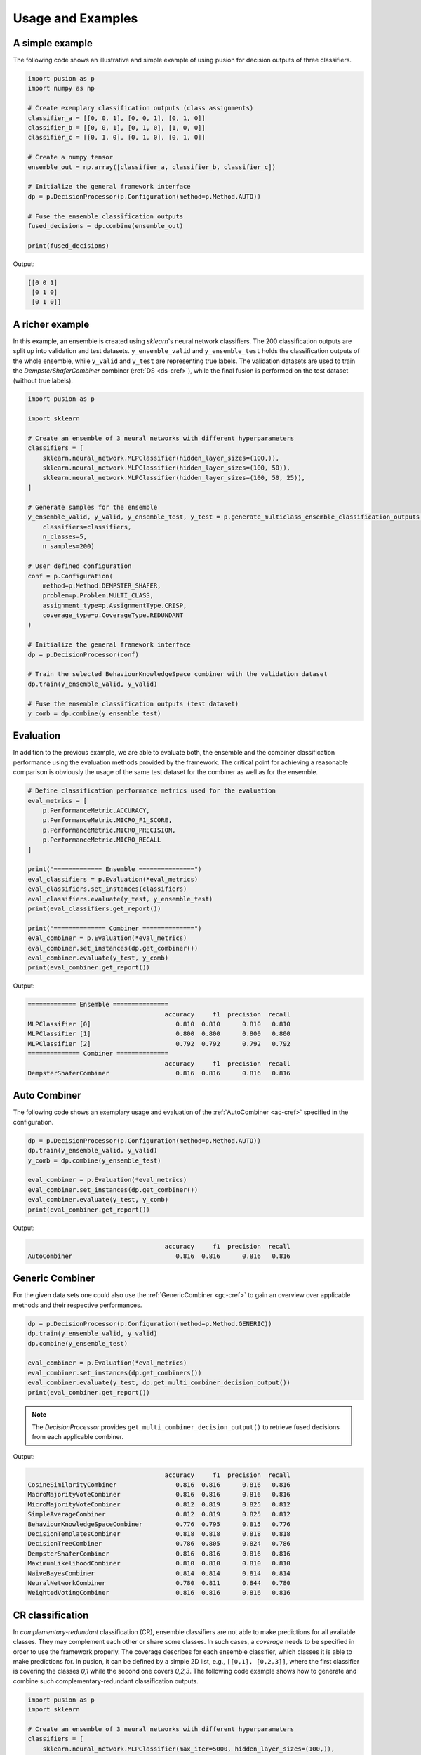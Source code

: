 Usage and Examples
==================


A simple example
----------------

The following code shows an illustrative and simple example of using pusion for decision outputs of three classifiers.

.. code:: python

    import pusion as p
    import numpy as np

    # Create exemplary classification outputs (class assignments)
    classifier_a = [[0, 0, 1], [0, 0, 1], [0, 1, 0]]
    classifier_b = [[0, 0, 1], [0, 1, 0], [1, 0, 0]]
    classifier_c = [[0, 1, 0], [0, 1, 0], [0, 1, 0]]

    # Create a numpy tensor
    ensemble_out = np.array([classifier_a, classifier_b, classifier_c])

    # Initialize the general framework interface
    dp = p.DecisionProcessor(p.Configuration(method=p.Method.AUTO))

    # Fuse the ensemble classification outputs
    fused_decisions = dp.combine(ensemble_out)

    print(fused_decisions)

Output:

.. code:: bash

    [[0 0 1]
     [0 1 0]
     [0 1 0]]


A richer example
----------------

In this example, an ensemble is created using `sklearn`'s neural network classifiers.
The 200 classification outputs are split up into validation and test datasets.
``y_ensemble_valid`` and ``y_ensemble_test`` holds the classification outputs of the whole ensemble, while
``y_valid`` and ``y_test`` are representing true labels.
The validation datasets are used to train the `DempsterShaferCombiner` combiner (:ref:`DS <ds-cref>`), while the
final fusion is performed on the test dataset (without true labels).

.. code:: python

    import pusion as p

    import sklearn

    # Create an ensemble of 3 neural networks with different hyperparameters
    classifiers = [
        sklearn.neural_network.MLPClassifier(hidden_layer_sizes=(100,)),
        sklearn.neural_network.MLPClassifier(hidden_layer_sizes=(100, 50)),
        sklearn.neural_network.MLPClassifier(hidden_layer_sizes=(100, 50, 25)),
    ]

    # Generate samples for the ensemble
    y_ensemble_valid, y_valid, y_ensemble_test, y_test = p.generate_multiclass_ensemble_classification_outputs(
        classifiers=classifiers,
        n_classes=5,
        n_samples=200)

    # User defined configuration
    conf = p.Configuration(
        method=p.Method.DEMPSTER_SHAFER,
        problem=p.Problem.MULTI_CLASS,
        assignment_type=p.AssignmentType.CRISP,
        coverage_type=p.CoverageType.REDUNDANT
    )

    # Initialize the general framework interface
    dp = p.DecisionProcessor(conf)

    # Train the selected BehaviourKnowledgeSpace combiner with the validation dataset
    dp.train(y_ensemble_valid, y_valid)

    # Fuse the ensemble classification outputs (test dataset)
    y_comb = dp.combine(y_ensemble_test)


Evaluation
----------

In addition to the previous example, we are able to evaluate both, the ensemble and the combiner classification
performance using the evaluation methods provided by the framework.
The critical point for achieving a reasonable comparison is obviously the usage of the same test dataset
for the combiner as well as for the ensemble.

.. code:: python

    # Define classification performance metrics used for the evaluation
    eval_metrics = [
        p.PerformanceMetric.ACCURACY,
        p.PerformanceMetric.MICRO_F1_SCORE,
        p.PerformanceMetric.MICRO_PRECISION,
        p.PerformanceMetric.MICRO_RECALL
    ]

    print("============= Ensemble ===============")
    eval_classifiers = p.Evaluation(*eval_metrics)
    eval_classifiers.set_instances(classifiers)
    eval_classifiers.evaluate(y_test, y_ensemble_test)
    print(eval_classifiers.get_report())

    print("============== Combiner ==============")
    eval_combiner = p.Evaluation(*eval_metrics)
    eval_combiner.set_instances(dp.get_combiner())
    eval_combiner.evaluate(y_test, y_comb)
    print(eval_combiner.get_report())

Output:

.. code::

    ============= Ensemble ===============
                                         accuracy     f1  precision  recall
    MLPClassifier [0]                       0.810  0.810      0.810   0.810
    MLPClassifier [1]                       0.800  0.800      0.800   0.800
    MLPClassifier [2]                       0.792  0.792      0.792   0.792
    ============== Combiner ==============
                                         accuracy     f1  precision  recall
    DempsterShaferCombiner                  0.816  0.816      0.816   0.816


Auto Combiner
-------------

The following code shows an exemplary usage and evaluation of the :ref:`AutoCombiner <ac-cref>` specified in
the configuration.

.. code:: python

    dp = p.DecisionProcessor(p.Configuration(method=p.Method.AUTO))
    dp.train(y_ensemble_valid, y_valid)
    y_comb = dp.combine(y_ensemble_test)

    eval_combiner = p.Evaluation(*eval_metrics)
    eval_combiner.set_instances(dp.get_combiner())
    eval_combiner.evaluate(y_test, y_comb)
    print(eval_combiner.get_report())

Output:

.. code::

                                         accuracy     f1  precision  recall
    AutoCombiner                            0.816  0.816      0.816   0.816


Generic Combiner
----------------

For the given data sets one could also use the :ref:`GenericCombiner <gc-cref>` to gain an overview over applicable
methods and their respective performances.

.. code:: python

    dp = p.DecisionProcessor(p.Configuration(method=p.Method.GENERIC))
    dp.train(y_ensemble_valid, y_valid)
    dp.combine(y_ensemble_test)

    eval_combiner = p.Evaluation(*eval_metrics)
    eval_combiner.set_instances(dp.get_combiners())
    eval_combiner.evaluate(y_test, dp.get_multi_combiner_decision_output())
    print(eval_combiner.get_report())

.. note::

    The `DecisionProcessor` provides ``get_multi_combiner_decision_output()`` to retrieve fused decisions from each
    applicable combiner.

Output:

.. code::

                                         accuracy     f1  precision  recall
    CosineSimilarityCombiner                0.816  0.816      0.816   0.816
    MacroMajorityVoteCombiner               0.816  0.816      0.816   0.816
    MicroMajorityVoteCombiner               0.812  0.819      0.825   0.812
    SimpleAverageCombiner                   0.812  0.819      0.825   0.812
    BehaviourKnowledgeSpaceCombiner         0.776  0.795      0.815   0.776
    DecisionTemplatesCombiner               0.818  0.818      0.818   0.818
    DecisionTreeCombiner                    0.786  0.805      0.824   0.786
    DempsterShaferCombiner                  0.816  0.816      0.816   0.816
    MaximumLikelihoodCombiner               0.810  0.810      0.810   0.810
    NaiveBayesCombiner                      0.814  0.814      0.814   0.814
    NeuralNetworkCombiner                   0.780  0.811      0.844   0.780
    WeightedVotingCombiner                  0.816  0.816      0.816   0.816

CR classification
-----------------

In `complementary-redundant` classification (CR), ensemble classifiers are not able to make predictions for all
available classes. They may complement each other or share some classes. In such cases, a `coverage` needs to be
specified in order to use the framework properly. The coverage describes for each ensemble classifier, which classes
it is able to make predictions for. In pusion, it can be defined by a simple 2D list, e.g., ``[[0,1], [0,2,3]]``, where
the first classifier is covering the classes `0,1` while the second one covers `0,2,3`.
The following code example shows how to generate and combine such complementary-redundant classification outputs.

.. code:: python

    import pusion as p
    import sklearn

    # Create an ensemble of 3 neural networks with different hyperparameters
    classifiers = [
        sklearn.neural_network.MLPClassifier(max_iter=5000, hidden_layer_sizes=(100,)),
        sklearn.neural_network.MLPClassifier(max_iter=5000, hidden_layer_sizes=(100, 50)),
        sklearn.neural_network.MLPClassifier(max_iter=5000, hidden_layer_sizes=(100, 50, 25)),
    ]

    # Create a random complementary-redundant classification coverage with 60% overlap.
    coverage = p.generate_classification_coverage(n_classifiers=3, n_classes=5, overlap=.6, normal_class=True)

    # Generate samples for the complementary-redundant ensemble
    y_ensemble_valid, y_valid, y_ensemble_test, y_test = p.generate_multilabel_cr_ensemble_classification_outputs(
        classifiers=classifiers,
        n_classes=5,
        n_samples=2000,
        coverage=coverage)

    # Initialize the general framework interface
    dp = p.DecisionProcessor(p.Configuration(method=p.Method.AUTO))

    # Since we are dealing with a CR output, we need to propagate the coverage to the `DecisionProcessor`.
    dp.set_coverage(coverage)

    # Train the AutoCombiner with the validation dataset
    dp.train(y_ensemble_valid, y_valid)

    # Fuse the ensemble classification outputs (test dataset)
    y_comb = dp.combine(y_ensemble_test)

The framework provides also a specific evaluation methodology for complementary-redundant results.

.. code::

    # Define classification performance metrics used for the evaluation
    eval_metrics = [
        p.PerformanceMetric.ACCURACY,
        p.PerformanceMetric.MICRO_F1_SCORE,
        p.PerformanceMetric.MICRO_PRECISION,
        p.PerformanceMetric.MICRO_RECALL
    ]

    # Evaluate ensemble classifiers
    eval_classifiers = p.Evaluation(*eval_metrics)
    eval_classifiers.set_instances("Ensemble")
    eval_classifiers.evaluate_cr_decision_outputs(y_test, y_ensemble_test, coverage)
    print(eval_classifiers.get_report())

    # Evaluate the fusion
    eval_combiner = p.Evaluation(*eval_metrics)
    eval_combiner.set_instances(dp.get_combiner())
    eval_combiner.evaluate_cr_decision_outputs(y_test, y_comb, coverage)
    print(eval_combiner.get_report())

Output:

.. code::

                                         accuracy     f1  precision  recall
    Ensemble                                0.646  0.802      0.803   0.802
                                         accuracy   f1  precision  recall
    AutoCombiner                             0.67  0.8      0.835   0.769


.. warning::
    Combiner output is always redundant, which means that all classes are covered for each sample.
    To make a reasonable comparison between the combiner and the ensemble use ``evaluate_cr_*`` methods for both.
